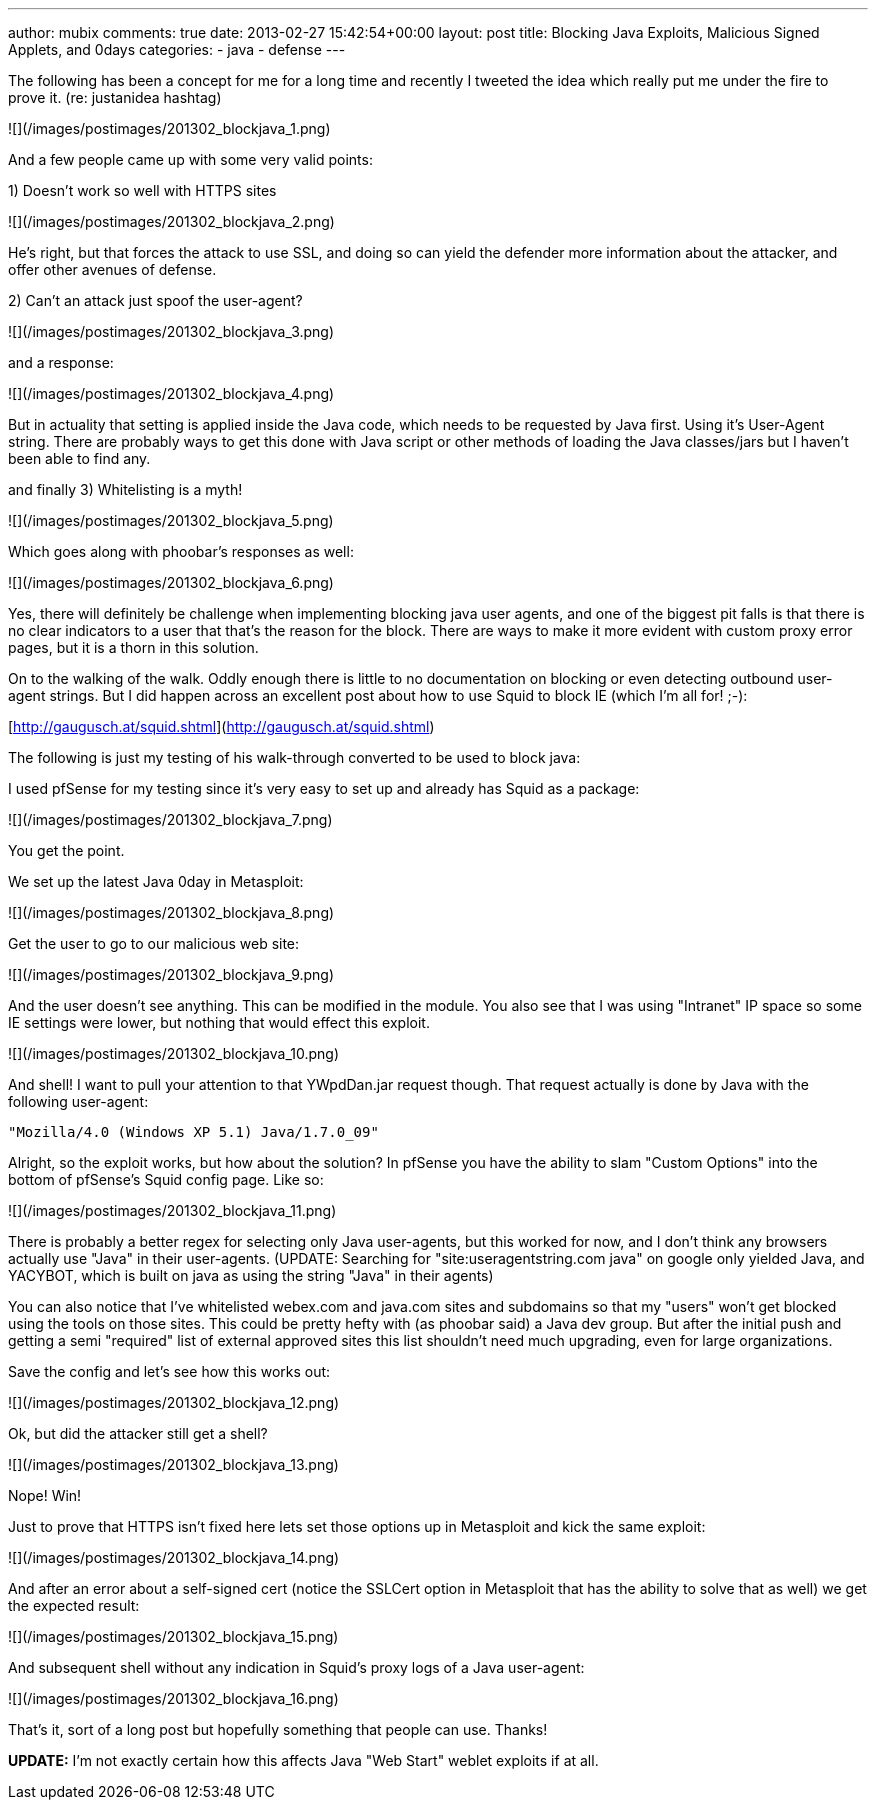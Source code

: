 ---
author: mubix
comments: true
date: 2013-02-27 15:42:54+00:00
layout: post
title: Blocking Java Exploits, Malicious Signed Applets, and 0days
categories:
- java
- defense
---

The following has been a concept for me for a long time and recently I tweeted the idea which really put me under the fire to prove it. (re: justanidea hashtag)

![](/images/postimages/201302_blockjava_1.png)

And a few people came up with some very valid points:

1) Doesn't work so well with HTTPS sites

![](/images/postimages/201302_blockjava_2.png)

He's right, but that forces the attack to use SSL, and doing so can yield the defender more information about the attacker, and offer other avenues of defense.

2) Can't an attack just spoof the user-agent?

![](/images/postimages/201302_blockjava_3.png)

and a response:

![](/images/postimages/201302_blockjava_4.png)

But in actuality that setting is applied inside the Java code, which needs to be requested by Java first. Using it's User-Agent string. There are probably ways to get this done with Java script or other methods of loading the Java classes/jars but I haven't been able to find any.

and finally 3) Whitelisting is a myth!

![](/images/postimages/201302_blockjava_5.png)

Which goes along with phoobar's responses as well:

![](/images/postimages/201302_blockjava_6.png)

Yes, there will definitely be challenge when implementing blocking java user agents, and one of the biggest pit falls is that there is no clear indicators to a user that that's the reason for the block. There are ways to make it more evident with custom proxy error pages, but it is a thorn in this solution.

On to the walking of the walk. Oddly enough there is little to no documentation on blocking or even detecting outbound user-agent strings. But I did happen across an excellent post about how to use Squid to block IE (which I'm all for! ;-):

[http://gaugusch.at/squid.shtml](http://gaugusch.at/squid.shtml)

The following is just my testing of his walk-through converted to be used to block java:

I used pfSense for my testing since it's very easy to set up and already has Squid as a package:

![](/images/postimages/201302_blockjava_7.png)

You get the point.

We set up the latest Java 0day in Metasploit:

![](/images/postimages/201302_blockjava_8.png)

Get the user to go to our malicious web site:

![](/images/postimages/201302_blockjava_9.png)

And the user doesn't see anything. This can be modified in the module. You also see that I was using "Intranet" IP space so some IE settings were lower, but nothing that would effect this exploit.

![](/images/postimages/201302_blockjava_10.png)

And shell! I want to pull your attention to that YWpdDan.jar request though. That request actually is done by Java with the following user-agent:

`"Mozilla/4.0 (Windows XP 5.1) Java/1.7.0_09"`

Alright, so the exploit works, but how about the solution? In pfSense you have the ability to slam "Custom Options" into the bottom of pfSense's Squid config page. Like so:

![](/images/postimages/201302_blockjava_11.png)

There is probably a better regex for selecting only Java user-agents, but this worked for now, and I don't think any browsers actually use "Java" in their user-agents. (UPDATE: Searching for "site:useragentstring.com java" on google only yielded Java, and YACYBOT, which is built on java as using the string "Java" in their agents)

You can also notice that I've whitelisted webex.com and java.com sites and subdomains so that my "users" won't get blocked using the tools on those sites. This could be pretty hefty with (as phoobar said) a Java dev group. But after the initial push and getting a semi "required" list of external approved sites this list shouldn't need much upgrading, even for large organizations.

Save the config and let's see how this works out:

![](/images/postimages/201302_blockjava_12.png)

Ok, but did the attacker still get a shell?

![](/images/postimages/201302_blockjava_13.png)

Nope! Win!

Just to prove that HTTPS isn't fixed here lets set those options up in Metasploit and kick the same exploit:

![](/images/postimages/201302_blockjava_14.png)

And after an error about a self-signed cert (notice the SSLCert option in Metasploit that has the ability to solve that as well) we get the expected result:

![](/images/postimages/201302_blockjava_15.png)

And subsequent shell without any indication in Squid's proxy logs of a Java user-agent:

![](/images/postimages/201302_blockjava_16.png)

That's it, sort of a long post but hopefully something that people can use. Thanks!

**UPDATE:** I'm not exactly certain how this affects Java "Web Start" weblet exploits if at all.






